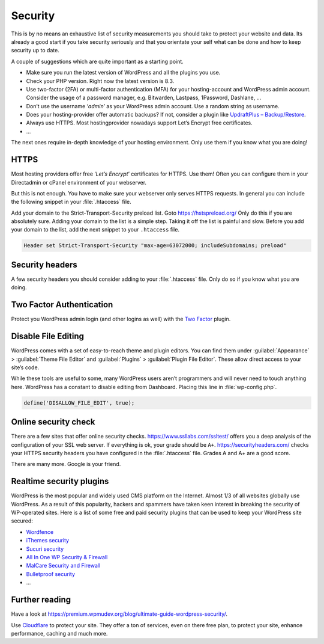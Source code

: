 Security
========
This is by no means an exhaustive list of security measurements you should take to protect your website and data. Its already a good start if you take security seriously and that you orientate your self what can be done and how to keep security up to date.

A couple of suggestions which are quite important as a starting point.

* Make sure you run the latest version of WordPress and all the plugins you use.
* Check your PHP version. Right now the latest version is 8.3.
* Use two-factor (2FA) or multi-factor authentication (MFA) for your hosting-account and WordPress admin account. Consider the usage of a password manager, e.g. Bitwarden, Lastpass, 1Password, Dashlane, …
* Don’t use the username ‘*admin*’ as your WordPress admin account. Use a random string as username.
* Does your hosting-provider offer automatic backups? If not, consider a plugin like `UpdraftPlus – Backup/Restore <https://wordpress.org/plugins/updraftplus/>`_.
* Always use HTTPS. Most hostingprovider nowadays support Let’s Encrypt free certificates.
* …

The next ones require in-depth knowledge of your hosting environment. Only use them if you know what you are doing!

HTTPS
-----
Most hosting providers offer free ‘*Let’s Encrypt*’ certificates for HTTPS. Use them! Often you can configure them in your Directadmin or cPanel environment of your webserver.

But this is not enough. You have to make sure your webserver only serves HTTPS requests. In general you can include the following snippet in your :file:`.htaccess` file.

.. code-block:: apache
   :linenos:

   RewriteEngine On
   RewriteCond %{HTTPS} off
   RewriteRule ^(.*)$ https://%{HTTP_HOST}%{REQUEST_URI} [L,R=301]

Add your domain to the Strict-Transport-Security preload list. Goto `https://hstspreload.org/ <https://hstspreload.org/>`_ Only do this if you are absolutely sure. Adding your domain to the list is a simple step. Taking it off the list is painful and slow. Before you add your domain to the list, add the next snippet to your ``.htaccess`` file.

.. code-block:: apache

   Header set Strict-Transport-Security "max-age=63072000; includeSubdomains; preload"

Security headers
----------------
A few security headers you should consider adding to your :file:`.htaccess` file. Only do so if you know what you are doing.

.. code-block:: apache
   :linenos:

   Header append X-FRAME-OPTIONS "SAMEORIGIN"
   Header set X-XSS-Protection "1; mode=block"
   Header set X-Content-Type-Options "nosniff"
   Header set X-Permitted-Cross-Domain-Policies "master-only"
   Header set Referrer-Policy "same-origin"

Two Factor Authentication
-------------------------
Protect you WordPress admin login (and other logins as well) with the `Two Factor <https://wordpress.org/plugins/two-factor/>`_ plugin.

Disable File Editing
--------------------
WordPress comes with a set of easy-to-reach theme and plugin editors. You can find them under :guilabel:`Appearance` > :guilabel:`Theme File Editor` and :guilabel:`Plugins` > :guilabel:`Plugin File Editor`. These allow direct access to your site’s code.

While these tools are useful to some, many WordPress users aren’t programmers and will never need to touch anything here.
WordPress has a constant to disable editing from Dashboard. Placing this line in :file:`wp-config.php`.

.. code-block:: text

   define('DISALLOW_FILE_EDIT', true);
  
Online security check
---------------------
There are a few sites that offer online security checks.
`https://www.ssllabs.com/ssltest/ <https://www.ssllabs.com/ssltest/>`_ offers you a deep analysis of the configuration of your SSL web server. If everything is ok, your grade should be ``A+``.
`https://securityheaders.com/ <https://securityheaders.com/>`_ checks your HTTPS security headers you have configured in the :file:`.htaccess` file. Grades A and A+ are a good score.

There are many more. Google is your friend.

Realtime security plugins
-------------------------
WordPress is the most popular and widely used CMS platform on the Internet. Almost 1/3 of all websites globally use WordPress. As a result of this popularity, hackers and spammers have taken keen interest in breaking the security of WP-operated sites.
Here is a list of some free and paid security plugins that can be used to keep your WordPress site secured:

* `Wordfence <https://wordpress.org/plugins/wordfence/>`_
* `iThemes security <https://wordpress.org/plugins/better-wp-security/>`_
* `Sucuri security <https://wordpress.org/plugins/sucuri-scanner/>`_
* `All In One WP Security & Firewall <https://wordpress.org/plugins/all-in-one-wp-security-and-firewall/>`_
* `MalCare Security and Firewall <https://wordpress.org/plugins/malcare-security/>`_
* `Bulletproof security <https://wordpress.org/plugins/bulletproof-security/>`_
* ...

Further reading
---------------
Have a look at `https://premium.wpmudev.org/blog/ultimate-guide-wordpress-security/ <https://premium.wpmudev.org/blog/ultimate-guide-wordpress-security/>`_.

Use `Cloudflare <https://www.cloudflare.com/learning/security/how-to-improve-wordpress-security/>`_ to protect your site.
They offer a ton of services, even on there free plan, to protect your site, enhance performance, caching and much more.
